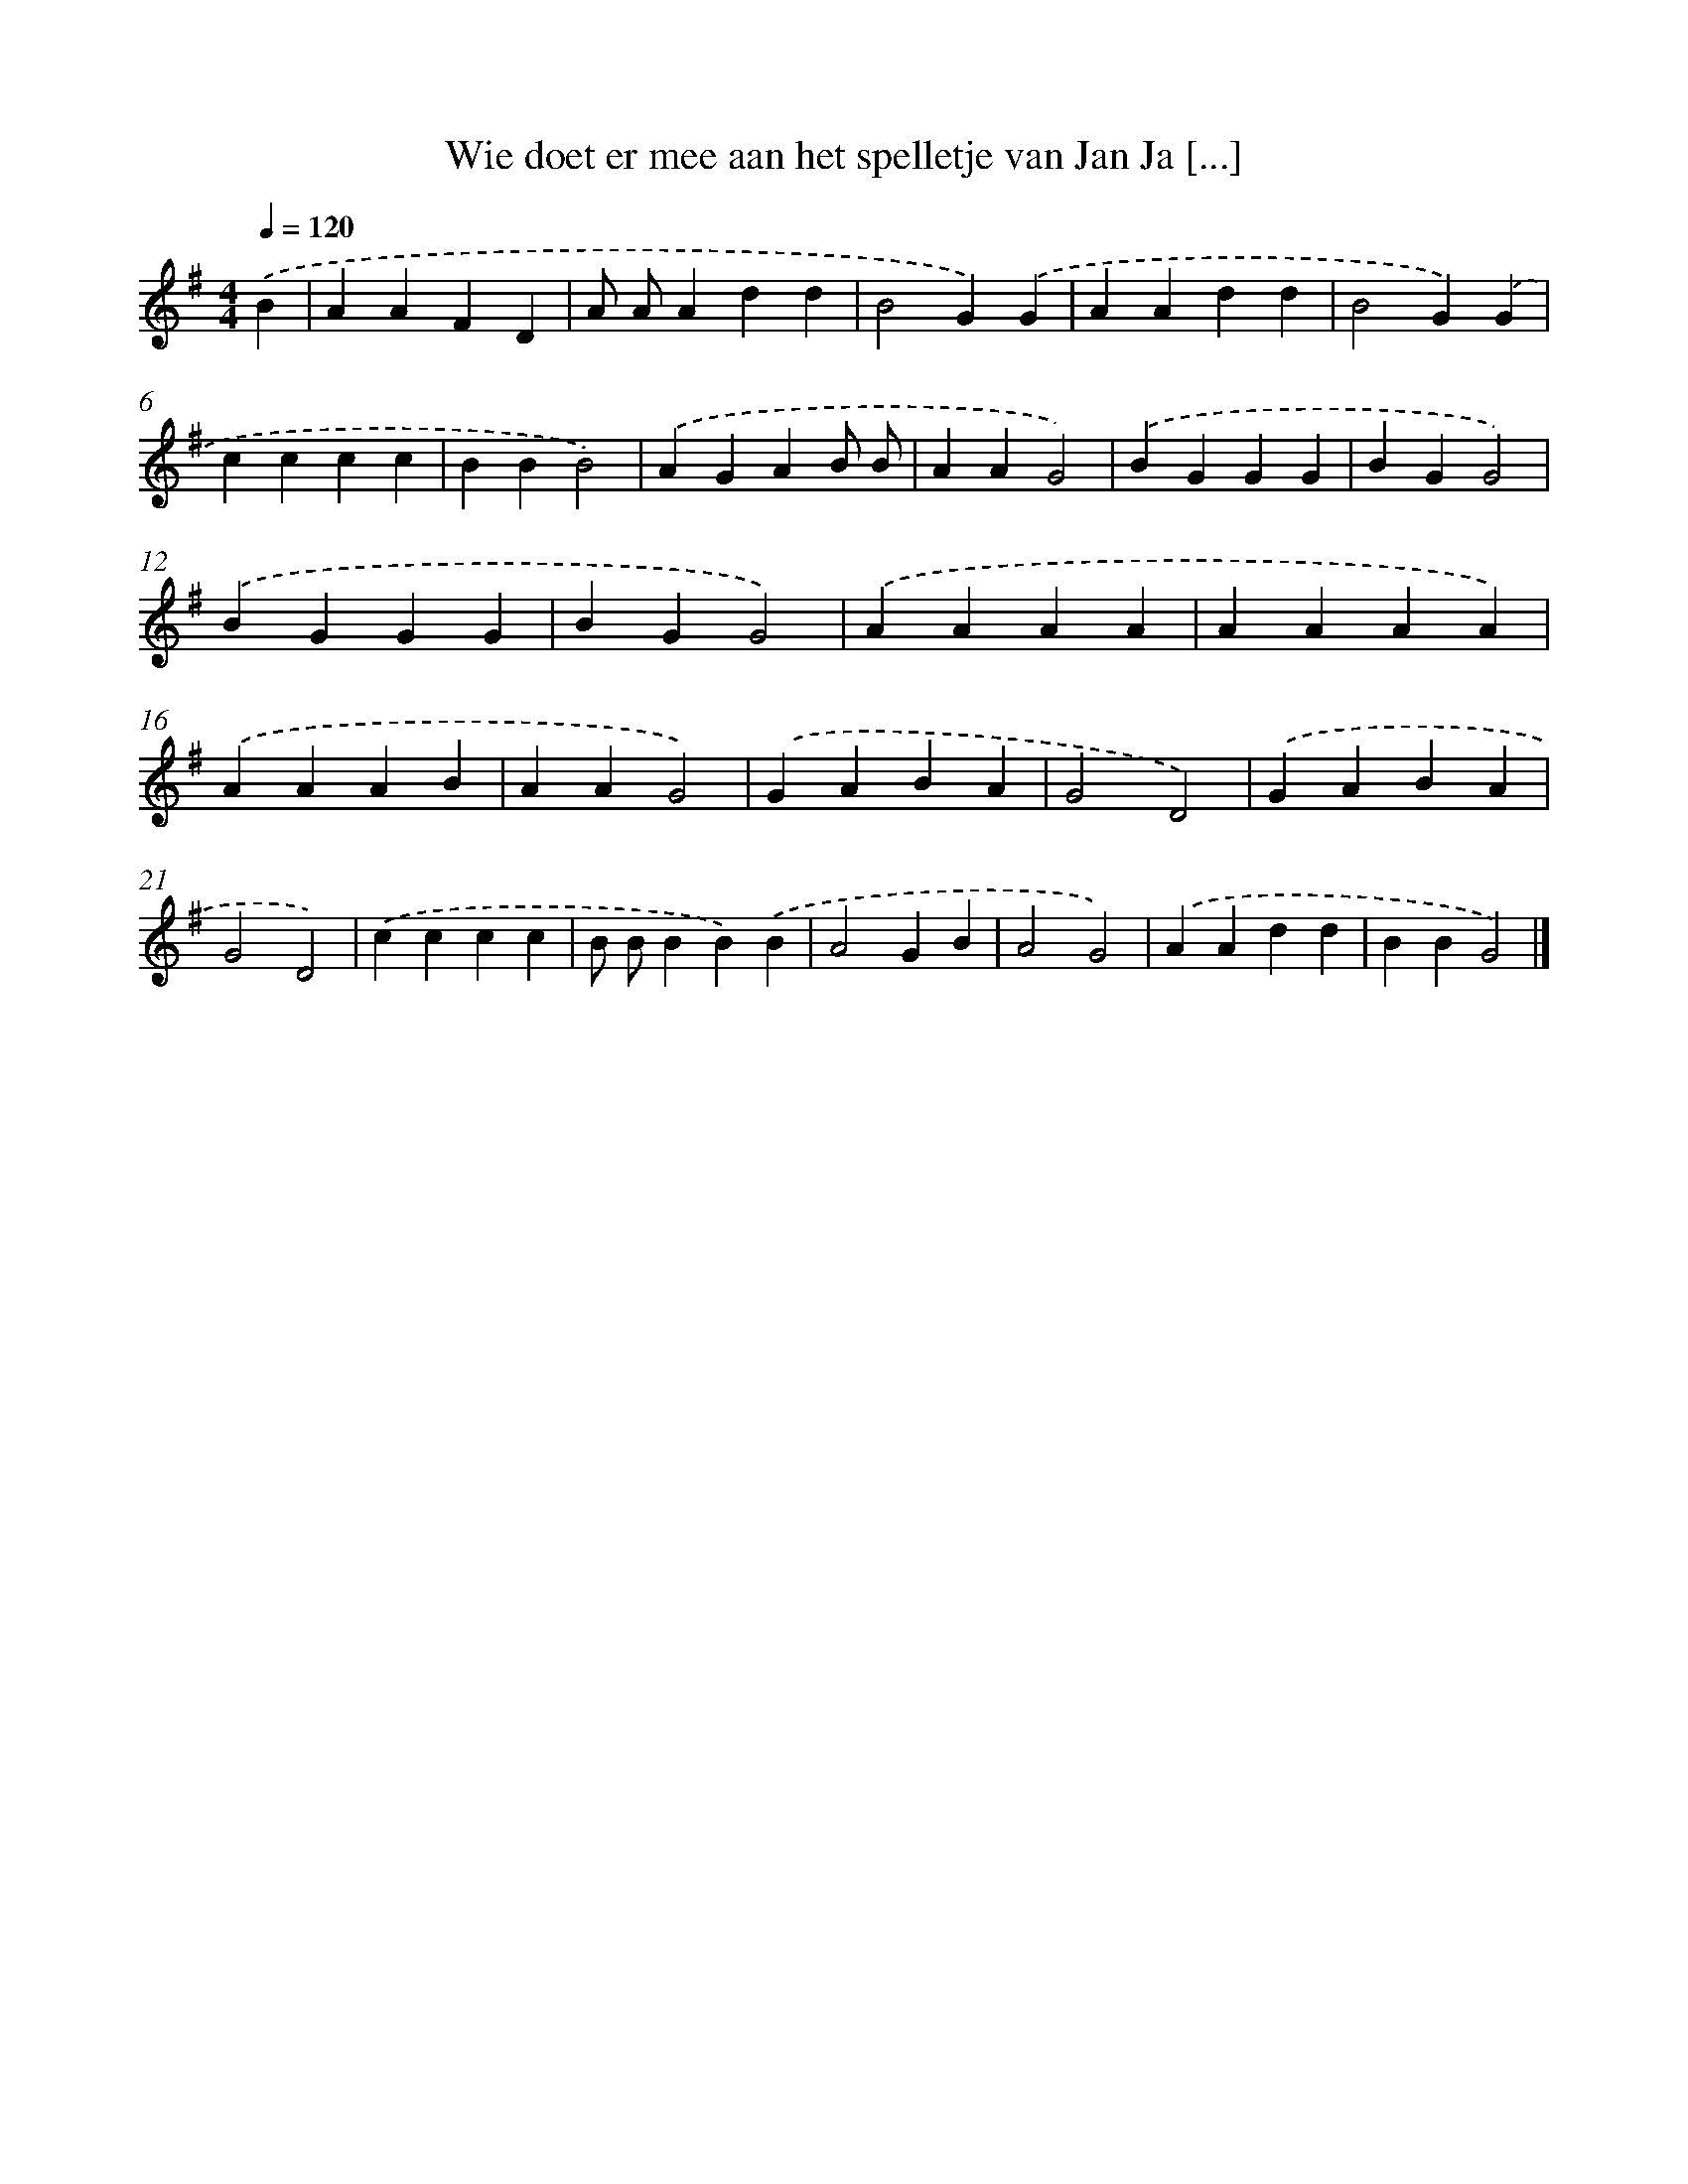 X: 2001
T: Wie doet er mee aan het spelletje van Jan Ja [...]
%%abc-version 2.0
%%abcx-abcm2ps-target-version 5.9.1 (29 Sep 2008)
%%abc-creator hum2abc beta
%%abcx-conversion-date 2018/11/01 14:35:47
%%humdrum-veritas 1338851777
%%humdrum-veritas-data 1737007404
%%continueall 1
%%barnumbers 0
L: 1/4
M: 4/4
Q: 1/4=120
K: G clef=treble
.('B [I:setbarnb 1]|
AAFD |
A/ A/Add |
B2G).('G |
AAdd |
B2G).('G |
cccc |
BBB2) |
.('AGAB/ B/ |
AAG2) |
.('BGGG |
BGG2) |
.('BGGG |
BGG2) |
.('AAAA |
AAAA) |
.('AAAB |
AAG2) |
.('GABA |
G2D2) |
.('GABA |
G2D2) |
.('cccc |
B/ B/BB).('B |
A2GB |
A2G2) |
.('AAdd |
BBG2) |]
